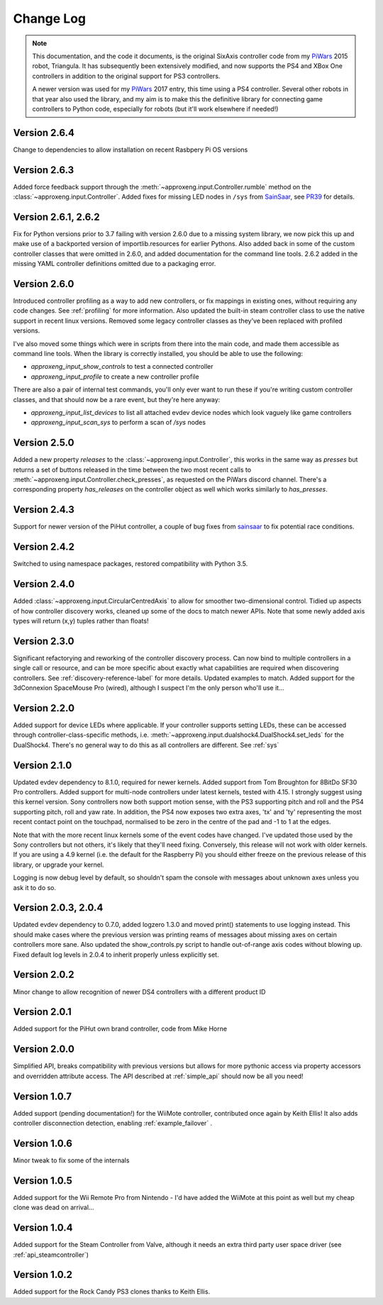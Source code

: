 .. _changelog-label:

Change Log
==========

.. note::

    This documentation, and the code it documents, is the original SixAxis controller code from my PiWars_ 2015 robot,
    Triangula. It has subsequently been extensively modified, and now supports the PS4 and XBox One controllers in
    addition to the original support for PS3 controllers.

    A newer version was used for my PiWars_ 2017 entry, this time using a PS4 controller. Several other robots in that
    year also used the library, and my aim is to make this the definitive library for connecting game controllers to
    Python code, especially for robots (but it'll work elsewhere if needed!)

Version 2.6.4
-------------

Change to dependencies to allow installation on recent Rasbpery Pi OS versions

Version 2.6.3
-------------

Added force feedback support through the :meth:`~approxeng.input.Controller.rumble` method on the :class:`~approxeng.input.Controller`. Added fixes for missing LED
nodes in ``/sys`` from `SainSaar <https://github.com/sainsaar>`_, see `PR39 <https://github.com/ApproxEng/approxeng.input/pull/39>`_
for details.

Version 2.6.1, 2.6.2
--------------------

Fix for Python versions prior to 3.7 failing with version 2.6.0 due to a missing system library, we now pick this up and
make use of a backported version of importlib.resources for earlier Pythons. Also added back in some of the custom
controller classes that were omitted in 2.6.0, and added documentation for the command line tools. 2.6.2 added in the
missing YAML controller definitions omitted due to a packaging error.

Version 2.6.0
-------------

Introduced controller profiling as a way to add new controllers, or fix mappings in existing ones, without requiring
any code changes. See :ref:`profiling` for more information. Also updated the built-in steam controller class to use
the native support in recent linux versions. Removed some legacy controller classes as they've been replaced with
profiled versions.

I've also moved some things which were in scripts from there into the main code, and made them accessible as command
line tools. When the library is correctly installed, you should be able to use the following:

- `approxeng_input_show_controls` to test a connected controller
- `approxeng_input_profile` to create a new controller profile

There are also a pair of internal test commands, you'll only ever want to run these if you're writing custom controller
classes, and that should now be a rare event, but they're here anyway:

- `approxeng_input_list_devices` to list all attached evdev device nodes which look vaguely like game controllers
- `approxeng_input_scan_sys` to perform a scan of `/sys` nodes

Version 2.5.0
-------------

Added a new property `releases` to the :class:`~approxeng.input.Controller`, this works in the same
way as `presses` but returns a set of buttons released in the time between the two most recent calls
to :meth:`~approxeng.input.Controller.check_presses`, as requested on the PiWars discord channel. There's
a corresponding property `has_releases` on the controller object as well which works similarly to `has_presses`.

Version 2.4.3
-------------

Support for newer version of the PiHut controller, a couple of bug fixes from sainsaar_ to fix potential race
conditions.

Version 2.4.2
-------------

Switched to using namespace packages, restored compatibility with Python 3.5.

Version 2.4.0
-------------

Added :class:`~approxeng.input.CircularCentredAxis` to allow for smoother two-dimensional control. Tidied up aspects
of how controller discovery works, cleaned up some of the docs to match newer APIs. Note that some newly added axis
types will return (x,y) tuples rather than floats!

Version 2.3.0
-------------

Significant refactorying and reworking of the controller discovery process. Can now bind to multiple controllers in a
single call or resource, and can be more specific about exactly what capabilities are required when discovering
controllers. See :ref:`discovery-reference-label` for more details. Updated examples to match. Added support for the
3dConnexion SpaceMouse Pro (wired), although I suspect I'm the only person who'll use it...

Version 2.2.0
-------------

Added support for device LEDs where applicable. If your controller supports setting LEDs, these can be accessed through
controller-class-specific methods, i.e. :meth:`~approxeng.input.dualshock4.DualShock4.set_leds` for the DualShock4.
There's no general way to do this as all controllers are different. See :ref:`sys`

Version 2.1.0
-------------

Updated evdev dependency to 8.1.0, required for newer kernels. Added support from Tom Broughton for 8BitDo SF30 Pro
controllers. Added support for multi-node controllers under latest kernels, tested with 4.15. I strongly suggest using
this kernel version. Sony controllers now both support motion sense, with the PS3 supporting pitch and roll and the PS4
supporting pitch, roll and yaw rate. In addition, the PS4 now exposes two extra axes, 'tx' and 'ty' representing the
most recent contact point on the touchpad, normalised to be zero in the centre of the pad and -1 to 1 at the edges.

Note that with the more recent linux kernels some of the event codes have changed. I've updated those used by the Sony
controllers but not others, it's likely that they'll need fixing. Conversely, this release will not work with older
kernels. If you are using a 4.9 kernel (i.e. the default for the Raspberry Pi) you should either freeze on the previous
release of this library, or upgrade your kernel.

Logging is now debug level by default, so shouldn't spam the console with messages about unknown axes unless you ask
it to do so.

Version 2.0.3, 2.0.4
--------------------

Updated evdev dependency to 0.7.0, added logzero 1.3.0 and moved print() statements to use logging instead. This should
make cases where the previous version was printing reams of messages about missing axes on certain controllers more
sane. Also updated the show_controls.py script to handle out-of-range axis codes without blowing up. Fixed default log
levels in 2.0.4 to inherit properly unless explicitly set.

Version 2.0.2
-------------

Minor change to allow recognition of newer DS4 controllers with a different product ID

Version 2.0.1
-------------

Added support for the PiHut own brand controller, code from Mike Horne

Version 2.0.0
-------------

Simplified API, breaks compatibility with previous versions but allows for more pythonic access via property accessors
and overridden attribute access. The API described at :ref:`simple_api` should now be all you need!

Version 1.0.7
-------------

Added support (pending documentation!) for the WiiMote controller, contributed once again by Keith Ellis! It also adds
controller disconnection detection, enabling :ref:`example_failover` .

Version 1.0.6
-------------

Minor tweak to fix some of the internals

Version 1.0.5
-------------

Added support for the Wii Remote Pro from Nintendo - I'd have added the WiiMote at this point as well but my cheap
clone was dead on arrival...

Version 1.0.4
-------------

Added support for the Steam Controller from Valve, although it needs an extra third party user space driver
(see :ref:`api_steamcontroller`)

Version 1.0.2
-------------

Added support for the Rock Candy PS3 clones thanks to Keith Ellis.

.. _PiWars: http://piwars.org

.. _sainsaar: https://github.com/sainsaar